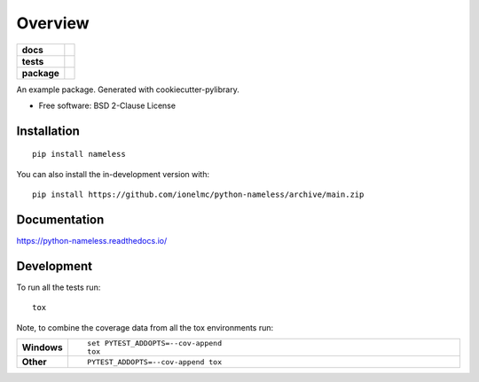 ========
Overview
========

.. start-badges

.. list-table::
    :stub-columns: 1

    * - docs
      - |docs|
    * - tests
      - | |github-actions|
        | |coveralls| |codecov|
        | |scrutinizer| |codeclimate|
    * - package
      - | |version| |wheel| |supported-versions| |supported-implementations|
        | |commits-since|
.. |docs| image:: https://readthedocs.org/projects/python-nameless/badge/?style=flat
    :target: https://python-nameless.readthedocs.io/
    :alt: Documentation Status

.. |github-actions| image:: https://github.com/ionelmc/python-nameless/actions/workflows/github-actions.yml/badge.svg
    :alt: GitHub Actions Build Status
    :target: https://github.com/ionelmc/python-nameless/actions

.. |coveralls| image:: https://coveralls.io/repos/github/ionelmc/python-nameless/badge.svg?branch=main
    :alt: Coverage Status
    :target: https://coveralls.io/github/ionelmc/python-nameless?branch=main

.. |codecov| image:: https://codecov.io/gh/ionelmc/python-nameless/branch/main/graphs/badge.svg?branch=main
    :alt: Coverage Status
    :target: https://app.codecov.io/github/ionelmc/python-nameless

.. |codeclimate| image:: https://codeclimate.com/github/ionelmc/python-nameless/badges/gpa.svg
   :target: https://codeclimate.com/github/ionelmc/python-nameless
   :alt: CodeClimate Quality Status

.. |version| image:: https://img.shields.io/pypi/v/nameless.svg
    :alt: PyPI Package latest release
    :target: https://pypi.org/project/nameless

.. |wheel| image:: https://img.shields.io/pypi/wheel/nameless.svg
    :alt: PyPI Wheel
    :target: https://pypi.org/project/nameless

.. |supported-versions| image:: https://img.shields.io/pypi/pyversions/nameless.svg
    :alt: Supported versions
    :target: https://pypi.org/project/nameless

.. |supported-implementations| image:: https://img.shields.io/pypi/implementation/nameless.svg
    :alt: Supported implementations
    :target: https://pypi.org/project/nameless

.. |commits-since| image:: https://img.shields.io/github/commits-since/ionelmc/python-nameless/v0.1.0.svg
    :alt: Commits since latest release
    :target: https://github.com/ionelmc/python-nameless/compare/v0.1.0...main


.. |scrutinizer| image:: https://img.shields.io/scrutinizer/quality/g/ionelmc/python-nameless/main.svg
    :alt: Scrutinizer Status
    :target: https://scrutinizer-ci.com/g/ionelmc/python-nameless/


.. end-badges

An example package. Generated with cookiecutter-pylibrary.

* Free software: BSD 2-Clause License

Installation
============

::

    pip install nameless

You can also install the in-development version with::

    pip install https://github.com/ionelmc/python-nameless/archive/main.zip


Documentation
=============


https://python-nameless.readthedocs.io/


Development
===========

To run all the tests run::

    tox

Note, to combine the coverage data from all the tox environments run:

.. list-table::
    :widths: 10 90
    :stub-columns: 1

    - - Windows
      - ::

            set PYTEST_ADDOPTS=--cov-append
            tox

    - - Other
      - ::

            PYTEST_ADDOPTS=--cov-append tox
